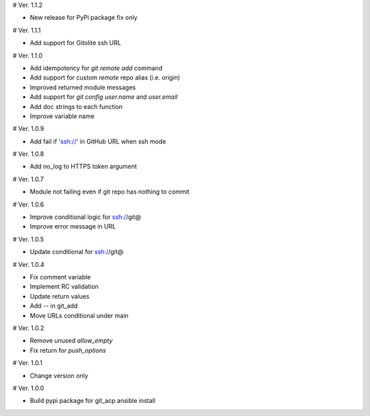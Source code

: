 # Ver. 1.1.2

- New release for PyPi package fix only

# Ver. 1.1.1

- Add support for Gitolite ssh URL

# Ver. 1.1.0

- Add idempotency for `git remote add`  command
- Add support for custom `remote` repo alias (i.e. origin)
- Improved returned module messages
- Add support for `git config user.name` and `user.email`
- Add doc strings to each function
- Improve variable name

# Ver. 1.0.9

- Add fail if 'ssh://' in GitHub URL when ssh mode

# Ver. 1.0.8

- Add no_log to HTTPS token argument

# Ver. 1.0.7

- Module not failing even if git repo has nothing to commit

# Ver. 1.0.6

- Improve conditional logic for ssh://git@
- Improve error message in URL

# Ver. 1.0.5

- Update conditional for ssh://git@

# Ver. 1.0.4

- Fix comment variable
- Implement RC validation
- Update return values
- Add `--` in git_add
- Move URLs conditional under main

# Ver. 1.0.2

- Remove unused `allow_empty`
- Fix return for `push_options`

# Ver. 1.0.1

- Change version only

# Ver. 1.0.0

- Build pypi package for git_acp ansible install
